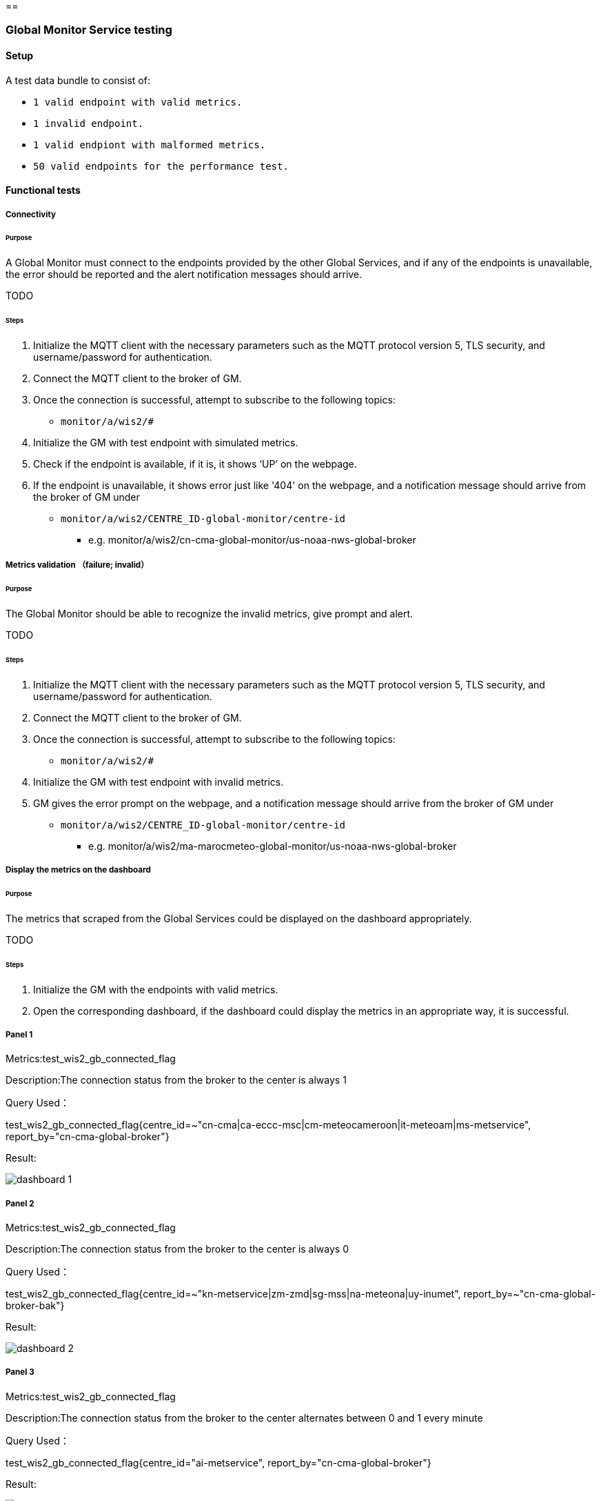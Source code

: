 [[global-monitor-testing]]==

=== Global Monitor Service testing

==== Setup
A test data bundle to consist of:

- ``++ 1 valid endpoint with valid metrics. ++``
- ``++ 1 invalid endpoint. ++``
- ``++ 1 valid endpiont with malformed metrics. ++``
- ``++ 50 valid endpoints for the performance test. ++``

==== Functional tests

===== Connectivity

====== Purpose
A Global Monitor must connect to the endpoints provided by the other Global Services, and if any of the endpoints is unavailable, the error should be reported and the alert notification messages should arrive.

TODO

====== Steps

. Initialize the MQTT client with the necessary parameters such as the MQTT protocol version 5, TLS security, and username/password for authentication.
. Connect the MQTT client to the broker of GM.
. Once the connection is successful, attempt to subscribe to the following topics:
- ``++monitor/a/wis2/#++``
. Initialize the GM with test endpoint with simulated metrics.
. Check if the endpoint is available, if it is, it shows ‘UP’ on the webpage. 
. If the endpoint is unavailable, it shows error just like '404' on the webpage, and a notification message should arrive from the broker of GM under

 - ``++monitor/a/wis2/CENTRE_ID-global-monitor/centre-id++``

* e.g. monitor/a/wis2/cn-cma-global-monitor/us-noaa-nws-global-broker

===== Metrics validation （failure; invalid）

====== Purpose
The Global Monitor should be able to recognize the invalid metrics, give prompt and alert.

TODO

====== Steps

. Initialize the MQTT client with the necessary parameters such as the MQTT protocol version 5, TLS security, and username/password for authentication.
. Connect the MQTT client to the broker of GM.
. Once the connection is successful, attempt to subscribe to the following topics:
 - ``++monitor/a/wis2/#++``
. Initialize the GM with test endpoint with invalid metrics.
. GM gives the error prompt on the webpage, and a notification message should arrive from the broker of GM under

 - ``++monitor/a/wis2/CENTRE_ID-global-monitor/centre-id++``

* e.g. monitor/a/wis2/ma-marocmeteo-global-monitor/us-noaa-nws-global-broker

===== Display the metrics on the dashboard

====== Purpose
The metrics that scraped from the Global Services could be displayed on the dashboard appropriately.

TODO

====== Steps

. Initialize the GM with the endpoints with valid metrics.
. Open the corresponding dashboard, if the dashboard could display the metrics in an appropriate way, it is successful. 

===== Panel 1
Metrics:test_wis2_gb_connected_flag

Description:The connection status from the broker to the center is always 1

Query Used：

test_wis2_gb_connected_flag{centre_id=~"cn-cma|ca-eccc-msc|cm-meteocameroon|it-meteoam|ms-metservice", report_by="cn-cma-global-broker"}

Result:

image::https://github.com/wmo-im/wis2-global-services-testing/blob/main/global-services-testing/images/dashboard-1.png[]

===== Panel 2
Metrics:test_wis2_gb_connected_flag

Description:The connection status from the broker to the center is always 0

Query Used：

test_wis2_gb_connected_flag{centre_id=~"kn-metservice|zm-zmd|sg-mss|na-meteona|uy-inumet", report_by=~"cn-cma-global-broker-bak"}

Result:

image::https://github.com/wmo-im/wis2-global-services-testing/blob/main/global-services-testing/images/dashboard-2.png[]

===== Panel 3
Metrics:test_wis2_gb_connected_flag

Description:The connection status from the broker to the center alternates between 0 and 1 every minute

Query Used：

test_wis2_gb_connected_flag{centre_id="ai-metservice", report_by="cn-cma-global-broker"}

Result:

image::https://github.com/wmo-im/wis2-global-services-testing/blob/main/global-services-testing/images/dashboard-3.png[]

===== Panel 4
Metrics:test_wis2_gb_connected_flag

Description:The connection status from the broker to the center alternates between 0 and 1 every five minute

Query Used：

test_wis2_gb_connected_flag{centre_id="ar-smn", report_by="cn-cma-global-broker"}

Result:

image::https://github.com/wmo-im/wis2-global-services-testing/blob/main/global-services-testing/images/dashboard-4.png[]

Query Used：

test_wis2_gb_connected_flag{centre_id="au-bom", report_by="cn-cma-global-broker"}

Result:

image::https://github.com/wmo-im/wis2-global-services-testing/blob/main/global-services-testing/images/dashboard-5.png[]

===== Panel 5
Metrics:test_wis2_gb_connected_flag

Description:All status values for the connection from the broker to the center

Query Used：

test_wis2_gb_connected_flag{report_by="cn-cma-global-broker", centre_id=~"$centre_id"}

Result:

image::https://github.com/wmo-im/wis2-global-services-testing/blob/main/global-services-testing/images/dashboard-6-0.png[]

===== Panel 6：
Metrics:test_wis2_gb_last_message_timestamp_seconds

Description:Time difference between the Timestamp of last message received from centre and current time

Query Used：

sort_desc(time()-wmo_wis2_gb_last_message_timestamp_seconds{centre_id=~"$centre_id",report_by=~"cn-cma-global-broker"})

Result:

image::https://github.com/wmo-im/wis2-global-services-testing/blob/main/global-services-testing/images/dashboard-6.png[]

=====Panel 7：
Metrics:test_wis2_gb_messages_received_total

Description: Total number of messages received by all center_id which report_by = cn-cma-global-broker

Query Used：

sum by(report_by) (test_wis2_gb_messages_received_total{centre_id=~"$centre_id",report_by=~"$report_id"}) 

Result:

image::https://github.com/wmo-im/wis2-global-services-testing/blob/main/global-services-testing/images/dashboard-7.png[]

===== Panel 8：
Metrics:test_wis2_gb_messages_received_total

Description:Number of messages received by each center_id

Query Used：

sum by(report_by) (test_wis2_gb_messages_received_total{centre_id=~"$centre_id",report_by=~"$report_id"}) 

Result:

image::https://github.com/wmo-im/wis2-global-services-testing/blob/main/global-services-testing/images/dashboard-8.png[]

=====Panel 9：
Metrics:test_wis2_gb_messages_invalid_topic_total

Description: Total number of invalid topic messages from all center_id which report_by = cn-cma-global-broker

Query Used：

sum by(report_by) (test_wis2_gb_messages_invalid_topic_total{centre_id=~"$centre_id",report_by=~"$report_id"})

Result:

image::https://github.com/wmo-im/wis2-global-services-testing/blob/main/global-services-testing/images/dashboard-9.png[]

===== Panel 10：
Metrics:test_wis2_gb_messages_invalid_format_total

Description: Total number of invalid topic messages from all center_id which report_by = cn-cma-global-broker

Query Used：

sum by(report_by) (test_wis2_gb_messages_invalid_format_total{centre_id=~"$centre_id",report_by=~"$report_id"})

Result:

image::https://github.com/wmo-im/wis2-global-services-testing/blob/main/global-services-testing/images/dashboard-10.png[]

===== Panel 11：
Metrics:test_wis2_gb_messages_no_metadata_total

Description: Total number of received without corresponding metadata from all center_id which report_by = cn-cma-global-broker

Query Used：

sum by(report_by) (test_wis2_gb_messages_no_metadata_total{centre_id=~"$centre_id",report_by=~"$report_id"}) 

Result:

image::https://github.com/wmo-im/wis2-global-services-testing/blob/main/global-services-testing/images/dashboard-11.png[]

===== Panel 12：
Metrics:test_wis2_gb_messages_published_total

Description: Number of messages published by cn-cma-global-broker

Query Used：

sum by(report_by) (test_wis2_gb_messages_published_total{centre_id=~"$centre_id",report_by=~"$report_id"}) 

Result:

image::https://github.com/wmo-im/wis2-global-services-testing/blob/main/global-services-testing/images/dashboard-12.png[]

===== Raising alert 1

====== Purpose
The Global Monitor could raise the alert according to the metrics and the alerting rules.

TODO

====== Steps

. Simulate the metrics, and set wmo_wis2_gb_connected_flag{centre_id="int-ecmwf"} = 0 reported by 3 Global Brokers.
. Publish the metrics once per minute.
. Configure gb.yml
|===
alert: disconnectedwis2nodemultiplegb

expr: count by (centre_id) ( wmo_wis2_gb_connected_flag == 0 ) > 1

for: 2m

labels:

severity: error

annotations:

summary: Disconnected WIS2 Node from multiple Global Brokers
|===
. Wait for 2 minutes, and watch the webpage, if the alert is raised on the webpage, it is successful, otherwise, it is unsuccessful.
. Initialize the MQTT client with the necessary parameters such as the MQTT protocol version 5, TLS security, and username/password for authentication.
. Connect the MQTT client to the broker of GM.
. Once the connection is successful, attempt to subscribe to the following topics:
 - ``++monitor/a/wis2/#++``
. An alert notification message should arrive from the broker of GM under
 - ``++monitor/a/wis2/CENTRE_ID-global-monitor/int-ecmwf``

===== Raising alert 2

====== Purpose
The Global Monitor could raise the alert according to the metrics and the alerting rules.

TODO

====== Steps

. Simulate the metrics, and set wmo_wis2_gc_downloaded_total = 0 reported by cn-cma-global-cache.
. Publish the metrics once per minute.
. Configure the gc.yml
|===
No data is received by Global Cache over the two minutes

     - alert: No_data

       expr: sum by (report_by) (delta(wmo_wis2_gc_downloaded_total[2m])) == 0

        for: 2m

        labels:

          severity: critical

        annotations:

          summary: The Global cache is not receiving any data since two minutes
|===
. Wait for 2 minutes, and watch the webpage, if the alert is raised on the webpage, it is successful, otherwise, it is unsuccessful.
. Initialize the MQTT client with the necessary parameters such as the MQTT protocol version 5, TLS security, and username/password for authentication.
. Connect the MQTT client to the broker of GM.
. Once the connection is successful, attempt to subscribe to the following topics:
 - ``++monitor/a/wis2/#++``
. An alert notification message should arrive from the broker of GM under
 - ``++monitor/a/wis2/CENTRE_ID_global-monitor/cn-cma-global-cache++``

==== Performance tests

===== Multiple providers

====== Purpose
A Global Monitor should support a minimum of 50 metrics providers.

TODO

====== Steps

. Set up the configuration with 50 simulated endpoints.
. If all the endpoints shows 'UP' on the webpage, the test passes.
. Open the dashboard and check if it matches the metrics, if it is, the test passes.

===== Simultaneous access

====== Purpose
A Global Monitor should support 200 simultaneous access to the dashboard

TODO

====== Steps

. Open Jmeter and configure the Test Plan: 
- GM address, username and password
- threads(=200)
- Ramp-up Time and Loop Count(=30s)
- Add listener
- Run the test
. When the test finishe­s, look at the results in the liste­ners. Look at things like response­ time, throughput, and error rate. 
